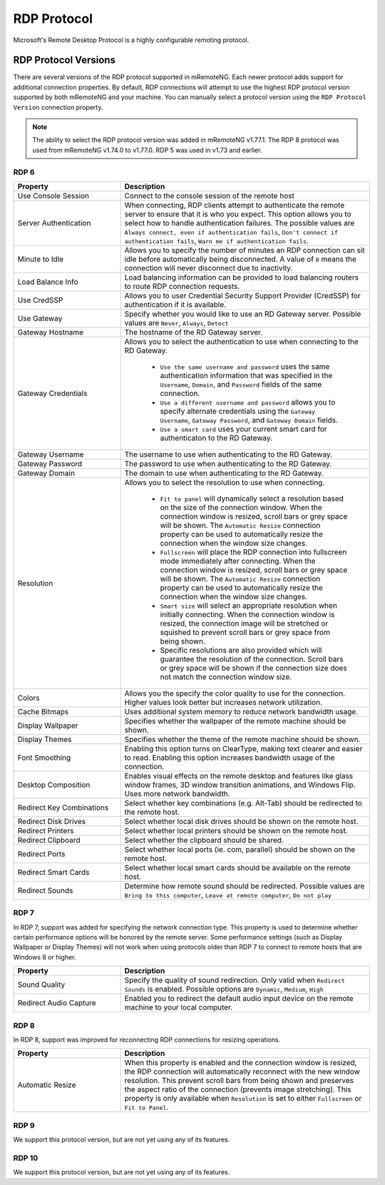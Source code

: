 ************
RDP Protocol
************

Microsoft's Remote Desktop Protocol is a highly configurable remoting protocol.


RDP Protocol Versions
=====================

There are several versions of the RDP protocol supported in mRemoteNG. Each newer protocol adds support for additional connection properties. By default, RDP connections will attempt to use the highest RDP protocol version supported by both mRemoteNG and your machine. You can manually select a protocol version using the ``RDP Protocol Version`` connection property.

.. note::
	The ability to select the RDP protocol version was added in mRemoteNG v1.77.1. The RDP 8 protocol was used from mRemoteNG v1.74.0 to v1.77.0. RDP 5 was used in v1.73 and earlier.

RDP 6
-----

.. list-table::
	:widths: 30 70
	:header-rows: 1

	* - Property
	  - Description
	* - Use Console Session
	  - Connect to the console session of the remote host
	* - Server Authentication
	  - When connecting, RDP clients attempt to authenticate the remote server to ensure that it is who you expect. This option allows you to select how to handle authentication failures. The possible values are ``Always connect, even if authentication fails``, ``Don't connect if authentication fails``, ``Warn me if authentication fails``.
	* - Minute to Idle
	  - Allows you to specify the number of minutes an RDP connection can sit idle before automatically being disconnected. A value of ``0`` means the connection will never disconnect due to inactivity.
	* - Load Balance Info
	  - Load balancing information can be provided to load balancing routers to route RDP connection requests.
	* - Use CredSSP
	  - Allows you to user Credential Security Support Provider (CredSSP) for authentication if it is available.
	* - Use Gateway
	  - Specify whether you would like to use an RD Gateway server. Possible values are ``Never``, ``Always``, ``Detect``
	* - Gateway Hostname
	  - The hostname of the RD Gateway server.
	* - Gateway Credentials
	  - Allows you to select the authentication to use when connecting to the RD Gateway.

	  	- ``Use the same username and password`` uses the same authentication information that was specified in the ``Username``, ``Domain``, and ``Password`` fields of the same connection. 
	  	- ``Use a different username and password`` allows you to specify alternate credentials using the ``Gateway Username``, ``Gateway Password``, and ``Gateway Domain`` fields. 
	  	- ``Use a smart card`` uses your current smart card for authenticaton to the RD Gateway.
	* - Gateway Username
	  - The username to use when authenticating to the RD Gateway.
	* - Gateway Password
	  - The password to use when authenticating to the RD Gateway.
	* - Gateway Domain
	  - The domain to use when authenticating to the RD Gateway.
	* - Resolution
	  - Allows you to select the resolution to use when connecting. 

  		- ``Fit to panel`` will dynamically select a resolution based on the size of the connection window. When the connection window is resized, scroll bars or grey space will be shown. The ``Automatic Resize`` connection property can be used to automatically resize the connection when the window size changes.
  		- ``Fullscreen`` will place the RDP connection into fullscreen mode immediately after connecting. When the connection window is resized, scroll bars or grey space will be shown. The ``Automatic Resize`` connection property can be used to automatically resize the connection when the window size changes.
  		- ``Smart size`` will select an appropriate resolution when initially connecting. When the connection window is resized, the connection image will be stretched or squished to prevent scroll bars or grey space from being shown.
  		- Specific resolutions are also provided which will guarantee the resolution of the connection. Scroll bars or grey space will be shown if the connection size does not match the connection window size.
	* - Colors
	  - Allows you the specify the color quality to use for the connection. Higher values look better but increases network utilization.
	* - Cache Bitmaps
	  - Uses additional system memory to reduce network bandwidth usage.
	* - Display Wallpaper
	  - Specifies whether the wallpaper of the remote machine should be shown.
	* - Display Themes
	  - Specifies whether the theme of the remote machine should be shown.
	* - Font Smoothing
	  - Enabling this option turns on ClearType, making text clearer and easier to read. Enabling this option increases bandwidth usage of the connection.
	* - Desktop Composition
	  - Enables visual effects on the remote desktop and features like glass window frames, 3D window transition animations, and Windows Flip. Uses more network bandwidth.
	* - Redirect Key Combinations
	  - Select whether key combinations (e.g. Alt-Tab) should be redirected to the remote host.
	* - Redirect Disk Drives
	  - Select whether local disk drives should be shown on the remote host.
	* - Redirect Printers
	  - Select whether local printers should be shown on the remote host.
	* - Redirect Clipboard
	  - Select whether the clipboard should be shared.
	* - Redirect Ports
	  - Select whether local ports (ie. com, parallel) should be shown on the remote host.
	* - Redirect Smart Cards
	  - Select whether local smart cards should be available on the remote host.
	* - Redirect Sounds
	  - Determine how remote sound should be redirected. Possible values are ``Bring to this computer``, ``Leave at remote computer``, ``Do not play``
	

RDP 7
-----

In RDP 7, support was added for specifying the network connection type. This property is used to determine whether certain performance options will be honored by the remote server. Some performance settings (such as Display Wallpaper or Display Themes) will not work when using protocols older than RDP 7 to connect to remote hosts that are Windows 8 or higher.

.. list-table::
	:widths: 30 70
	:header-rows: 1

	* - Property
	  - Description
	* - Sound Quality 
	  - Specify the quality of sound redirection. Only valid when ``Redirect Sounds`` is enabled. Possible options are ``Dynamic``, ``Medium``, ``High``
	* - Redirect Audio Capture
	  - Enabled you to redirect the default audio input device on the remote machine to your local computer.


RDP 8
-----

In RDP 8, support was improved for reconnecting RDP connections for resizing operations.

.. list-table::
	:widths: 30 70
	:header-rows: 1

	* - Property
	  - Description
	* - Automatic Resize
	  - When this property is enabled and the connection window is resized, the RDP connection will automatically reconnect with the new window resolution. This prevent scroll bars from being shown and preserves the aspect ratio of the connection (prevents image stretching). This property is only available when ``Resolution`` is set to either ``Fullscreen`` or ``Fit to Panel``.


RDP 9
-----

We support this protocol version, but are not yet using any of its features.


RDP 10
------

We support this protocol version, but are not yet using any of its features.
